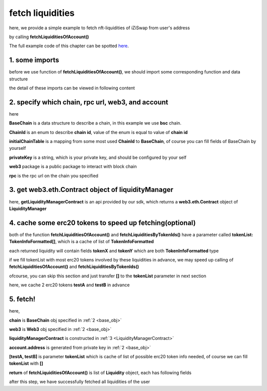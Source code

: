 .. _fetch_liquidities:

fetch liquidities
================================

here, we provide a simple example to fetch nft-liquidities of iZiSwap from user's address

by calling **fetchLiquiditiesOfAccount()**

The full example code of this chapter can be spotted `here <https://github.com/izumiFinance/izumi-iZiSwap-sdk/blob/main/example/liquidityManager/fetchLiquidity.ts>`_.

1. some imports
---------------

before we use function of **fetchLiquiditiesOfAccount()**, we should import some corresponding function and data structure

.. code-block:: typescript
    :linenos:

    import {BaseChain, ChainId, initialChainTable } from 'iziswap-sdk/lib/base/types'
    import {privateKey} from '../../.secret'
    import Web3 from 'web3'
    import { getLiquidityManagerContract, fetchLiquiditiesOfAccount } from 'iziswap-sdk/lib/liquidityManager/view';
    import { fetchToken } from 'iziswap-sdk/lib/base/token/token';

the detail of these imports can be viewed in following content

.. _base_obj:

2. specify which chain, rpc url, web3, and account
--------------------------------------------------

.. code-block:: typescript
    :linenos:

    const chain:BaseChain = initialChainTable[ChainId.BSC]
    const rpc = 'https://bsc-dataseed2.defibit.io/'
    console.log('rpc: ', rpc)
    const web3 = new Web3(new Web3.providers.HttpProvider(rpc))
    const account =  web3.eth.accounts.privateKeyToAccount(privateKey)
    console.log('address: ', account.address)

here

**BaseChain** is a data structure to describe a chain, in this example we use **bsc** chain.

**ChainId** is an enum to describe **chain id**, value of the enum is equal to value of **chain id**

**initialChainTable** is a mapping from some most used **ChainId** to **BaseChain**, of course you can fill fields of BaseChain by yourself

**privateKey** is a string, which is your private key, and should be configured by your self

**web3** package is a public package to interact with block chain

**rpc** is the rpc url on the chain you specified

.. _LiquidityManagerContract:

3. get web3.eth.Contract object of liquidityManager
---------------------------------------------------

.. code-block:: typescript
    :linenos:

    const liquidityManagerAddress = '0x93C22Fbeff4448F2fb6e432579b0638838Ff9581'
    const liquidityManagerContract = getLiquidityManagerContract(liquidityManagerAddress, web3)
    console.log('liquidity manager address: ', liquidityManagerAddress)

here, **getLiquidityManagerContract** is an api provided by our sdk, which returns a **web3.eth.Contract** object of **LiquidityManager**

4. cache some erc20 tokens to speed up fetching(optional)
---------------------------------------------------------

both of the function **fetchLiquiditiesOfAccount()** and **fetchLiquiditiesByTokenIds()** have a parameter called **tokenList: TokenInfoFormatted[]**, which is a cache of list of **TokenInfoFormatted**

each returned liquidity will contain fields **tokenX** and **tokenY** which are both **TokenInfoFormatted** type

if we fill tokenList with most erc20 tokens involved by these liquidities in advance, we may speed up calling of **fetchLiquiditiesOfAccount()** and **fetchLiquiditiesByTokenIds()**

ofcourse, you can skip this section and just transfer **[]** to the **tokenList** parameter in next section

here, we cache 2 erc20 tokens **testA** and **testB** in advance

.. code-block:: typescript
    :linenos:

    const testAAddress = '0xCFD8A067e1fa03474e79Be646c5f6b6A27847399'
    const testBAddress = '0xAD1F11FBB288Cd13819cCB9397E59FAAB4Cdc16F'

    const testA = await fetchToken(testAAddress, chain, web3)
    const testB = await fetchToken(testBAddress, chain, web3)

5. fetch!
---------

.. code-block:: typescript
    :linenos:

    const liquidities = await fetchLiquiditiesOfAccount(
        chain, 
        web3, 
        liquidityManagerContract,
        account.address,
        [testA, testB]
    )
    console.log('liquidity len: ', liquidities.length)
    console.log('liquidtys: ', liquidities)


here,

**chain** is **BaseChain** obj specified in :ref:`2 <base_obj>`

**web3** is **Web3** obj specified in :ref:`2 <base_obj>`

**liquidityManagerContract** is constructed in :ref:`3 <LiquidityManagerContract>`

**account.address** is generated from private key in :ref:`2 <base_obj>`

**[testA, testB]** is parameter **tokenList** which is cache of list of possible erc20 token info needed, of course we can fill **tokenList** with **[]**

**return** of **fetchLiquiditiesOfAccount()** is list of **Liquidity** object, each has following fields

.. code-block:: typescript
    :linenos:

    export interface Liquidity {
        // value of nft-id, a int value, but may be too large, so transformed into decimal system string
        tokenId: string;
        // left_point_on_pool of liquidity
        // describe min_undecimal_price_X_by_Y of this liquidity
        leftPoint: number;
        // right_point_on_pool of liquidity
        // describe max_undecimal_price_X_by_Y of this liquidity
        rightPoint: number;
        // value of liquidity on each point in [leftPoint, rightPoint),
        // a int value, but may be too large, so transformed into decimal system string
        liquidity: string;
        lastFeeScaleX_128: string;
        lastFeeScaleY_128: string;
        // undecimal amount of uncollected tokenX fee or withdrawed tokenX,
        remainTokenX: string;
        // undecimal amount of uncollected tokenY fee or withdrawed tokenY
        remainTokenY: string;
        // undecimal amount of tokenX in the liquidity (after latest withdraw or add or mint)
        amountX: string;
        // undecimal amount of tokenY in the liquidity (after latest withdraw or add or mint)
        amountY: string;
        poolId: string;
        poolAddress: string;
        tokenX: TokenInfoFormatted;
        tokenY: TokenInfoFormatted;
        // 2000 means 0.2%
        fee: number;
        // state() of pool
        state: State;
    }

after this step, we have successfully fetched all liquidities of the user
